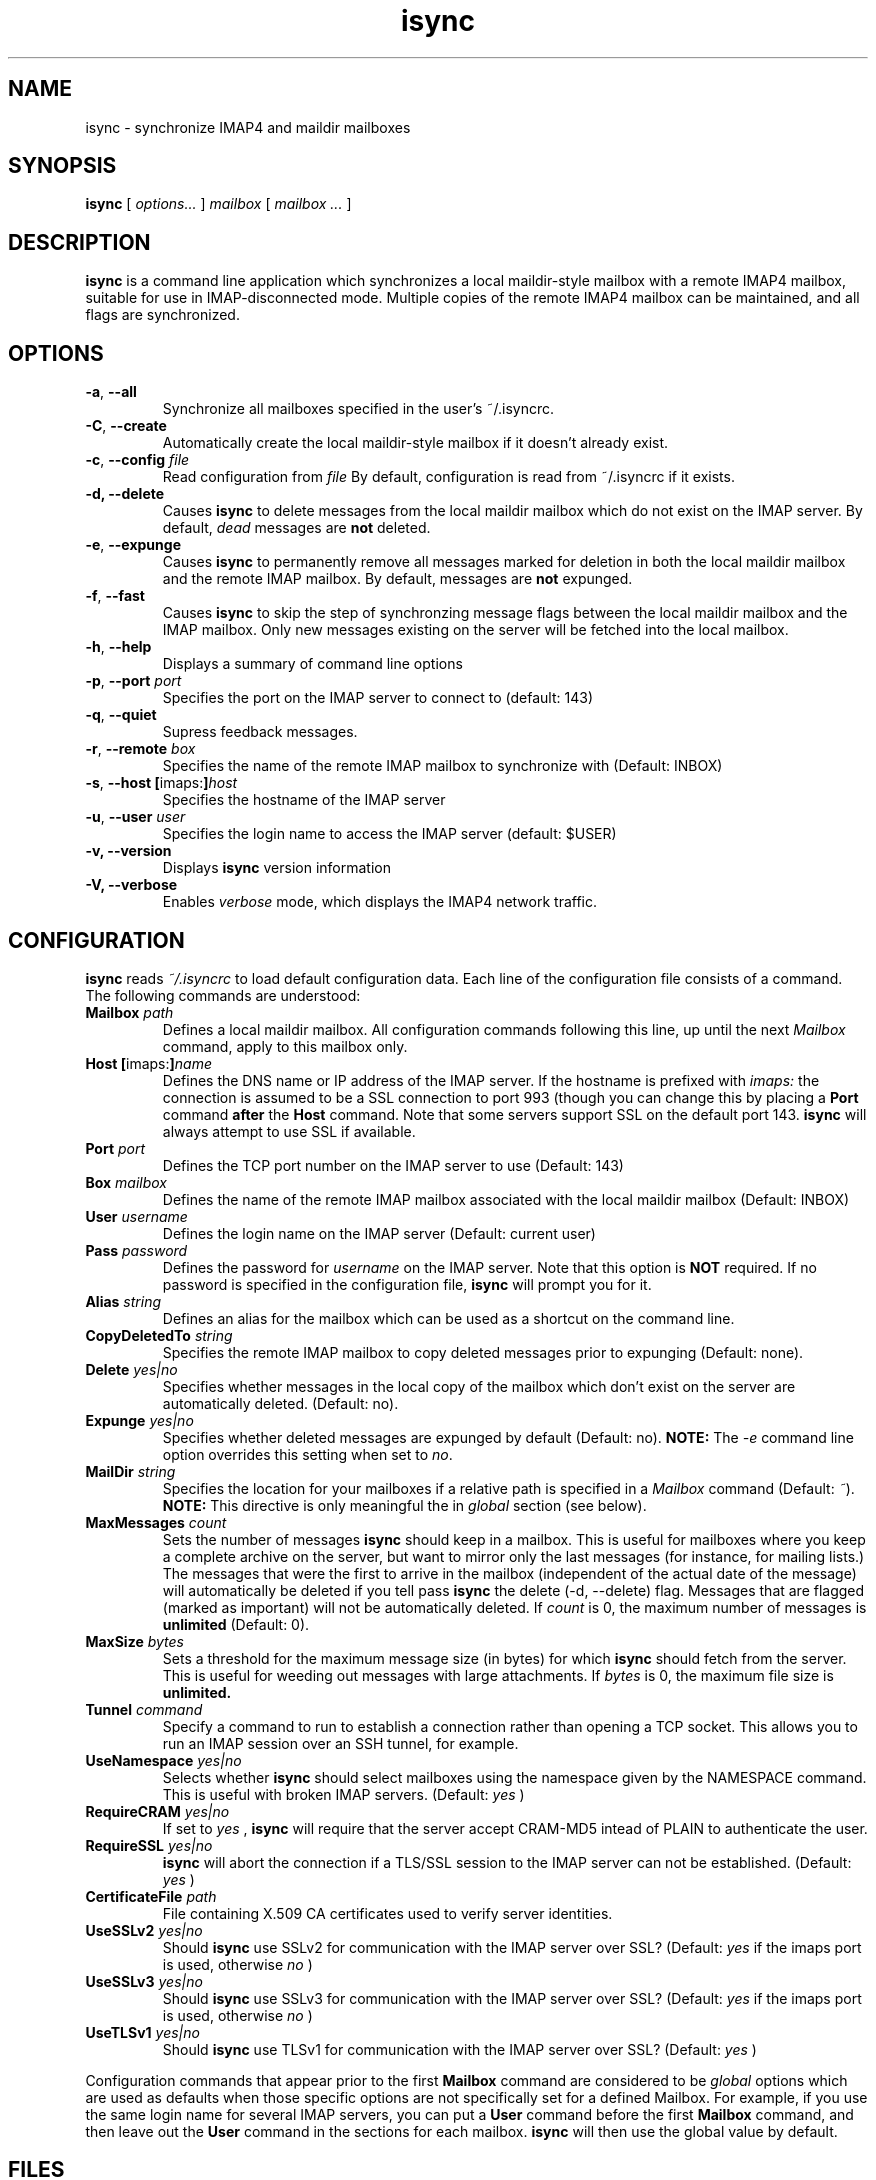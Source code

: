 .ig
\" isync - IMAP4 to maildir mailbox synchronizer
\" Copyright (C) 2000-2 Michael R. Elkins <me@mutt.org>
\"
\"  This program is free software; you can redistribute it and/or modify
\"  it under the terms of the GNU General Public License as published by
\"  the Free Software Foundation; either version 2 of the License, or
\"  (at your option) any later version.
\"
\"  This program is distributed in the hope that it will be useful,
\"  but WITHOUT ANY WARRANTY; without even the implied warranty of
\"  MERCHANTABILITY or FITNESS FOR A PARTICULAR PURPOSE.  See the
\"  GNU General Public License for more details.
\"
\"  You should have received a copy of the GNU General Public License
\"  along with this program; if not, write to the Free Software
\"  Foundation, Inc., 59 Temple Place, Suite 330, Boston, MA  02111-1307  USA
..
.TH isync 1 "2002 Jun 17"
..
.SH NAME
isync - synchronize IMAP4 and maildir mailboxes
..
.SH SYNOPSIS
.B isync
[
.I options...
]
.I mailbox
[
.I mailbox ...
]
..
.SH DESCRIPTION
.B isync
is a command line application which synchronizes a local maildir-style
mailbox with a remote IMAP4 mailbox, suitable for use in IMAP-disconnected
mode.  Multiple copies of the remote IMAP4 mailbox can be maintained, and
all flags are synchronized.
..
.SH OPTIONS
.TP
\fB-a\fR, \fB--all\fR
Synchronize all mailboxes specified in the user's ~/.isyncrc.
.TP
\fB-C\fR, \fB--create\fR
Automatically create the local maildir-style mailbox if it doesn't already
exist.
.TP
\fB-c\fR, \fB--config\fR \fIfile\fR
Read configuration from
.I file
By default, configuration is read from ~/.isyncrc if it exists.
.TP
.B -d, --delete
Causes
.B isync
to delete messages from the local maildir mailbox which do not exist on the
IMAP server.  By default,
.I dead
messages are
.B not
deleted.
.TP
\fB-e\fR, \fB--expunge\fR
Causes
.B isync
to permanently remove all messages marked for deletion in both the local
maildir mailbox and the remote IMAP mailbox.  By default, messages are
.B not
expunged.
.TP
\fB-f\fR, \fB--fast\fR
Causes
.B isync
to skip the step of synchronzing message flags between the local maildir
mailbox and the IMAP mailbox.  Only new messages existing on the server will
be fetched into the local mailbox.
.TP
\fB-h\fR, \fB--help\fR
Displays a summary of command line options
.TP
\fB-p\fR, \fB--port\fR \fIport\fR
Specifies the port on the IMAP server to connect to (default: 143)
.TP
\fB-q\fR, \fB--quiet\fR
Supress feedback messages.
.TP
\fB-r\fR, \fB--remote\fR \fIbox\fR
Specifies the name of the remote IMAP mailbox to synchronize with
(Default: INBOX)
.TP
\fB-s\fR, \fB--host\fR \fB[\fRimaps:\fB]\fR\fIhost\fR
Specifies the hostname of the IMAP server
.TP
\fB-u\fR, \fB--user\fR \fIuser\fR
Specifies the login name to access the IMAP server (default: $USER)
.TP
.B -v, --version
Displays
.B isync
version information
.TP
.B -V, --verbose
Enables
.I verbose
mode, which displays the IMAP4 network traffic.
..
.SH CONFIGURATION
.B isync
reads
.I ~/.isyncrc
to load default configuration data.  Each line of the configuration file
consists of a command.  The following commands are understood:
.TP
\fBMailbox\fR \fIpath\fR
Defines a local maildir mailbox.  All configuration commands following this
line, up until the next
.I Mailbox
command, apply to this mailbox only.
..
.TP
\fBHost\fR \fB[\fRimaps:\fB]\fR\fIname\fR
Defines the DNS name or IP address of the IMAP server.  If the hostname is
prefixed with
.I imaps:
the connection is assumed to be a SSL connection to port 993 (though you can
change this by placing a
.B Port
command
.B after
the
.B Host
command.  Note that some servers support SSL on the default port 143.
.B isync
will always attempt to use SSL if available.
..
.TP
\fBPort\fR \fIport\fR
Defines the TCP port number on the IMAP server to use (Default: 143)
..
.TP
\fBBox\fR \fImailbox\fR
Defines the name of the remote IMAP mailbox associated with the local
maildir mailbox (Default: INBOX)
..
.TP
\fBUser\fR \fIusername\fR
Defines the login name on the IMAP server (Default: current user)
..
.TP
\fBPass\fR \fIpassword\fR
Defines the password for
.I username
on the IMAP server.  Note that this option is
.B NOT
required.  If no password is specified in the configuration file,
.B isync
will prompt you for it.
..
.TP
\fBAlias\fR \fIstring\fR
Defines an alias for the mailbox which can be used as a shortcut on the
command line.
..
.TP
\fBCopyDeletedTo\fR \fIstring\fR
Specifies the remote IMAP mailbox to copy deleted messages prior to
expunging (Default: none).
..
.TP
\fBDelete\fR \fIyes|no\fR
Specifies whether messages in the local copy of the mailbox which don't
exist on the server are automatically deleted.  (Default: no).
..
.TP
\fBExpunge\fR \fIyes|no\fR
Specifies whether deleted messages are expunged by default (Default: no).
\fBNOTE:\fR  The
.I -e
command line option overrides this setting when set to
\fIno\fR.
..
.TP
\fBMailDir\fR \fIstring\fR
Specifies the location for your mailboxes if a relative path is
specified in a
.I Mailbox
command (Default: \fI~\fR).
.B NOTE:
This directive is only meaningful the in
.I global
section (see below).
..
.TP
\fBMaxMessages\fR \fIcount\fR
Sets the number of messages
.B isync
should keep in a mailbox.
This is useful for mailboxes where you keep a complete archive on the
server, but want to mirror only the last messages (for instance, for mailing
lists.)
The messages that were the first to arrive in the mailbox (independent of the
actual date of the message) will automatically be deleted if you tell
pass
.B isync
the delete (-d, --delete) flag.
Messages that are flagged (marked as important) will not be automatically
deleted.
If
.I count
is 0, the maximum number of messages is
.B unlimited
(Default: 0).
..
.TP
\fBMaxSize\fR \fIbytes\fR
Sets a threshold for the maximum message size (in bytes) for which
.B isync
should fetch from the server.  This is useful for weeding out messages with
large attachments.  If
.I bytes
is 0, the maximum file size is
.B unlimited.
..
.TP
\fBTunnel\fR \fIcommand\fR
Specify a command to run to establish a connection rather than opening a TCP
socket.  This allows you to run an IMAP session over an SSH tunnel, for
example.
.TP
\fBUseNamespace\fR \fIyes|no\fR
Selects whether
.B isync
should select mailboxes using the namespace given by the NAMESPACE command.
This is useful with broken IMAP servers. (Default:
.I yes
)
..
.TP
\fBRequireCRAM\fR \fIyes|no\fR
If set to
.I yes
,
.B isync
will require that the server accept CRAM-MD5 intead of PLAIN to authenticate
the user.
..
.TP
\fBRequireSSL\fR \fIyes|no\fR
.B isync
will abort the connection if a TLS/SSL session to the IMAP
server can not be established.  (Default:
.I yes
)
..
.TP
\fBCertificateFile\fR \fIpath\fR
File containing X.509 CA certificates used to verify server identities.
..
.TP
\fBUseSSLv2\fR \fIyes|no\fR
Should
.B isync
use SSLv2 for communication with the IMAP server over SSL?  (Default:
.I yes
if the imaps port is used, otherwise
.I no
)
..
.TP
\fBUseSSLv3\fR \fIyes|no\fR
Should
.B isync
use SSLv3 for communication with the IMAP server over SSL?  (Default:
.I yes
if the imaps port is used, otherwise
.I no
)
..
.TP
\fBUseTLSv1\fR \fIyes|no\fR
Should
.B isync
use TLSv1 for communication with the IMAP server over SSL?  (Default:
.I yes
)
..
.P
Configuration commands that appear prior to the first
.B Mailbox
command are considered to be
.I global
options which are used as defaults when those specific options are not
specifically set for a defined Mailbox.  For example, if you use the same
login name for several IMAP servers, you can put a
.B User
command before the first
.B Mailbox
command, and then leave out the
.B User
command in the sections for each mailbox.
.B isync
will then use the global value by default.
..
.SH FILES
.TP
.B ~/.isyncrc
Default configuration file
..
.SH BUGS
.B isync
does not use NFS-safe locking.  It will correctly prevent concurrent
synchronization of a mailbox on the same host, but not across NFS.
.P
When synchronizing multiple mailboxes on the same IMAP server, it is not
possible to select different SSL options for each mailbox.  Only the options
from the first mailbox are applied since the SSL session is reused.
.P
If new mail arrives in the IMAP mailbox after
.B isync
has retrieved the initial message list, the new mail will not be fetched
until the next time
.B isync
is invoked.
.P
It is currently impossible to unset the \\Flagged attribute of a message
once it is set.  It has to be manually unset everywhere since isync
doesn't have enough information to know which was the last status of the
message.
.P
The ndbm database created for each mailbox is not portable across different
architectures.  It currently stores the UID in host byte order.
.SH SEE ALSO
mutt(1), maildir(5)
.P
Up to date information on
.B isync
can be found at
http://www.cs.hmc.edu/~me/isync/.
..
.SH AUTHOR
Written by Michael R. Elkins <me@mutt.org>.
